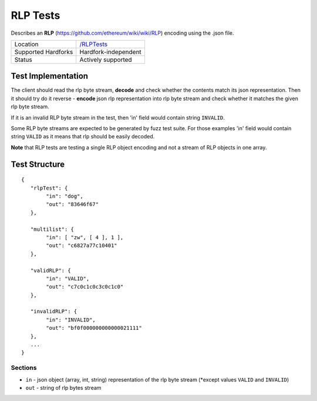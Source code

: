 .. _rlp_tests:

RLP Tests
=========

Describes an **RLP** (https://github.com/ethereum/wiki/wiki/RLP) encoding using 
the .json file.

=================== ==============================================================
Location            `/RLPTests <https://github.com/ethereum/tests/tree/develop/RLPTests>`_
Supported Hardforks Hardfork-independent
Status              Actively supported
=================== ==============================================================


Test Implementation
-------------------

The client should read the rlp byte stream, **decode** and check 
whether the contents match its json representation. Then it should try do it 
reverse - **encode** json rlp representation into rlp byte stream and check whether 
it matches the given rlp byte stream.

If it is an invalid RLP byte stream in the test, then 'in' field would contain string ``INVALID``.

Some RLP byte streams are expected to be generated by fuzz test suite. For those 
examples 'in' field would contain string ``VALID`` as it means that rlp should be easily decoded.

**Note** that RLP tests are testing a single RLP object encoding and not a stream of 
RLP objects in one array.

Test Structure
--------------

::

	{
	   "rlpTest": {
		"in": "dog",
		"out": "83646f67"
	   },

	   "multilist": {
		"in": [ "zw", [ 4 ], 1 ],
		"out": "c6827a77c10401"
	   },

	   "validRLP": {
		"in": "VALID",
		"out": "c7c0c1c0c3c0c1c0"
	   },

	   "invalidRLP": {
		"in": "INVALID",
		"out": "bf0f000000000000021111"
	   },
	   ...
	}

Sections
^^^^^^^^

* ``in`` - json object (array, int, string) representation of the rlp byte stream (\*except values ``VALID`` and ``INVALID``)
* ``out`` - string of rlp bytes stream
